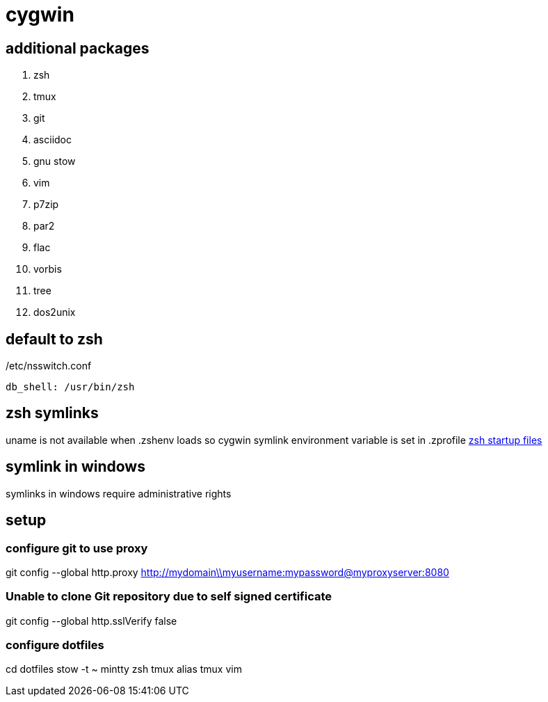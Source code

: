 = cygwin

== additional packages
. zsh
. tmux
. git
. asciidoc
. gnu stow
. vim
. p7zip
. par2
. flac
. vorbis
. tree
. dos2unix

== default to zsh

./etc/nsswitch.conf
----
db_shell: /usr/bin/zsh
----

== zsh symlinks

uname is not available when .zshenv loads so cygwin symlink environment variable is set in .zprofile
http://zsh.sourceforge.net/Intro/intro_3.html[zsh startup files]

== symlink in windows

symlinks in windows require administrative rights

== setup

=== configure git to use proxy
git config --global http.proxy http://mydomain\\myusername:mypassword@myproxyserver:8080

=== Unable to clone Git repository due to self signed certificate
git config --global http.sslVerify false

=== configure dotfiles
cd dotfiles
stow -t ~ mintty zsh tmux alias tmux vim

